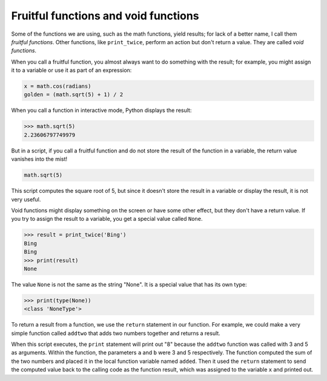 Fruitful functions and void functions
-------------------------------------

Some of the functions we are using, such as the math functions, yield
results; for lack of a better name, I call them *fruitful
functions*. Other functions, like ``print_twice``\ , perform an
action but don't return a value. They are called *void
functions*.

When you call a fruitful function, you almost always want to do
something with the result; for example, you might assign it to a
variable or use it as part of an expression:

.. code-block:: python

   x = math.cos(radians)
   golden = (math.sqrt(5) + 1) / 2


When you call a function in interactive mode, Python displays the
result:

.. code-block:: python

   >>> math.sqrt(5)
   2.23606797749979


But in a script, if you call a fruitful function and do not store the
result of the function in a variable, the return value vanishes into the
mist!

.. code-block:: python

   math.sqrt(5)


This script computes the square root of 5, but since it doesn't store
the result in a variable or display the result, it is not very useful.

Void functions might display something on the screen or have some other
effect, but they don't have a return value. If you try to assign the
result to a variable, you get a special value called ``None``.

.. code-block:: python

   >>> result = print_twice('Bing')
   Bing
   Bing
   >>> print(result)
   None


The value ``None`` is not the same as the string "None". It
is a special value that has its own type:

.. code-block:: python

   >>> print(type(None))
   <class 'NoneType'>


To return a result from a function, we use the ``return``
statement in our function. For example, we could make a very simple
function called ``addtwo`` that adds two numbers together and
returns a result.

.. codelens:: codelens4101
    :showoutput:

   def addtwo(a, b):
      added = a + b
      return added

   a = 3
   b = 5
   x = addtwo(a, b)
   print(x)

When this script executes, the ``print`` statement will print
out "8" because the ``addtwo`` function was called with 3 and 5
as arguments. Within the function, the parameters ``a`` and
``b`` were 3 and 5 respectively. The function computed the sum
of the two numbers and placed it in the local function variable named
``added``. Then it used the ``return`` statement to
send the computed value back to the calling code as the function result,
which was assigned to the variable ``x`` and printed out.

.. mchoice:: 04question10_1
   :answer_a: ...yield results
   :answer_b: ...not return a value
   :answer_c: ...print something
   :answer_d: ...display something on the screen
   :correct: a
   :feedback_a: Correct!
   :feedback_b: Try again!
   :feedback_c: Try again!
   :feedback_d: Try again!

   "Fruitful functions" are functions that must...

.. mchoice:: 04question10_2
   :answer_a: ...yield results
   :answer_b: ...do not return a value
   :answer_c: ...return a variable
   :answer_d: ...must take parameters
   :correct: b
   :feedback_a: Try again!
   :feedback_b: Correct!
   :feedback_c: Try again!
   :feedback_d: Try again!

   "Void functions" are functions that...
